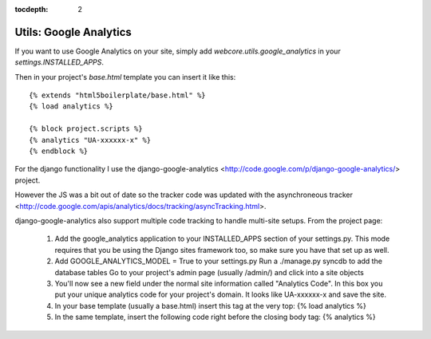 :tocdepth: 2

.. |webcore| replace:: Webcore

.. _utils_google_analytics:

Utils: Google Analytics
=======================

If you want to use Google Analytics on your site, simply add `webcore.utils.google_analytics` in your `settings.INSTALLED_APPS`.

Then in your project's `base.html` template you can insert it like this::

    {% extends "html5boilerplate/base.html" %}
    {% load analytics %}

    {% block project.scripts %}
    {% analytics "UA-xxxxxx-x" %}
    {% endblock %}

For the django functionality I use the django-google-analytics <http://code.google.com/p/django-google-analytics/> project.

However the JS was a bit out of date so the tracker code was updated with the asynchroneous tracker <http://code.google.com/apis/analytics/docs/tracking/asyncTracking.html>.

django-google-analytics also support multiple code tracking to handle multi-site setups. From the project page:

 1. Add the google_analytics application to your INSTALLED_APPS section of your settings.py. This mode requires that you be using the Django sites framework too, so make sure you have that set up as well.
 2. Add GOOGLE_ANALYTICS_MODEL = True to your settings.py
    Run a ./manage.py syncdb to add the database tables
    Go to your project's admin page (usually /admin/) and click into a site objects
 3. You'll now see a new field under the normal site information called "Analytics Code". In this box you put your unique analytics code for your project's domain. It looks like UA-xxxxxx-x and save the site.
 4. In your base template (usually a base.html) insert this tag at the very top: {% load analytics %}
 5. In the same template, insert the following code right before the closing body tag: {% analytics %} 

